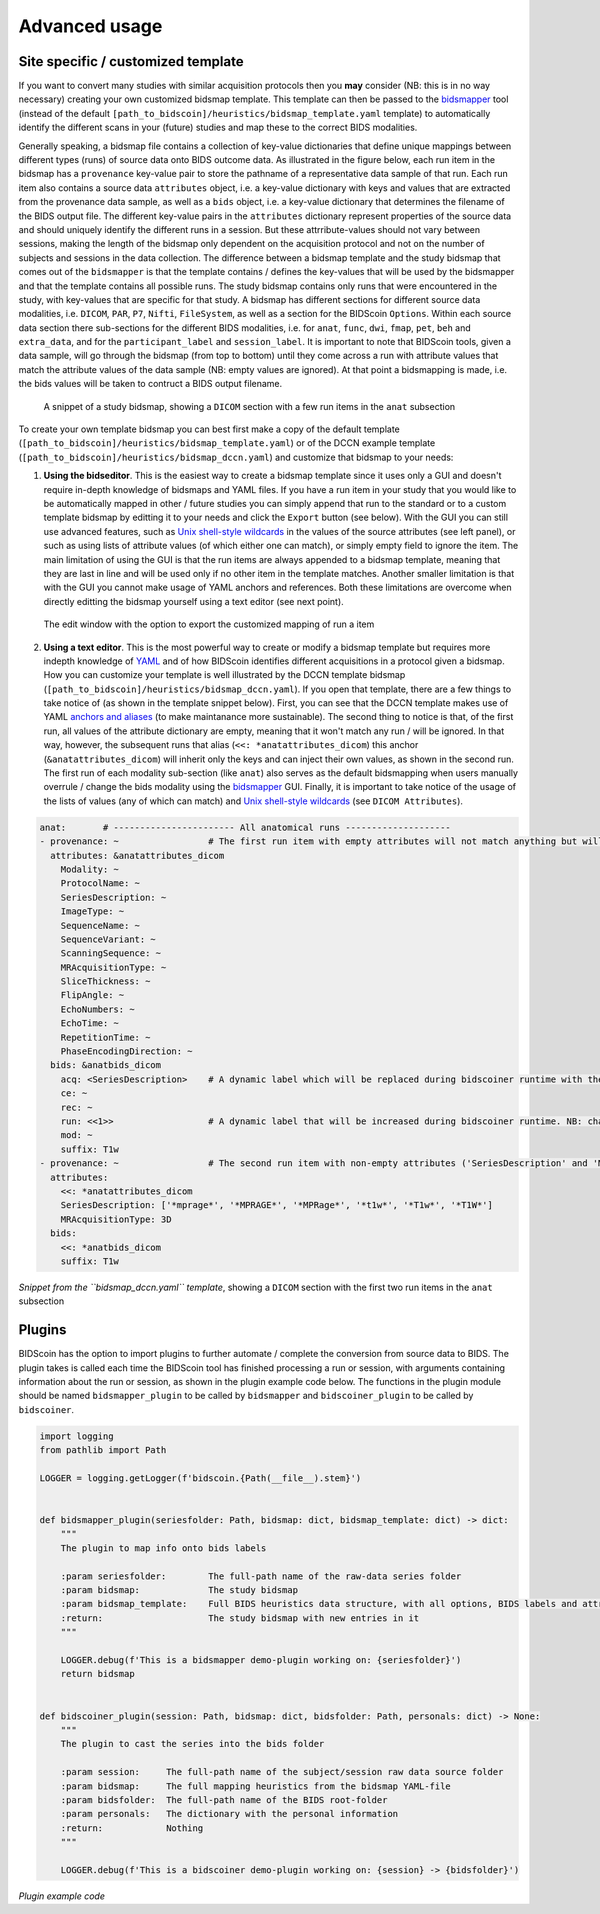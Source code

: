 Advanced usage
==============

Site specific / customized template
-----------------------------------

If you want to convert many studies with similar acquisition protocols then you **may** consider (NB: this is in no way necessary) creating your own customized bidsmap template. This template can then be passed to the `bidsmapper <workflow.html#step-1b-running-the-bidsmapper>`__ tool (instead of the default ``[path_to_bidscoin]/heuristics/bidsmap_template.yaml`` template) to automatically identify the different scans in your (future) studies and map these to the correct BIDS modalities.

Generally speaking, a bidsmap file contains a collection of key-value dictionaries that define unique mappings between different types (runs) of source data onto BIDS outcome data. As illustrated in the figure below, each run item in the bidsmap has a ``provenance`` key-value pair to store the pathname of a representative data sample of that run. Each run item also contains a source data ``attributes`` object, i.e. a key-value dictionary with keys and values that are extracted from the provenance data sample, as well as a ``bids`` object, i.e. a key-value dictionary that determines the filename of the BIDS output file. The different key-value pairs in the ``attributes`` dictionary represent properties of the source data and should uniquely identify the different runs in a session. But these attrribute-values should not vary between sessions, making the length of the bidsmap only dependent on the acquisition protocol and not on the number of subjects and sessions in the data collection. The difference between a bidsmap template and the study bidsmap that comes out of the ``bidsmapper`` is that the template contains / defines the key-values that will be used by the bidsmapper and that the template contains all possible runs. The study bidsmap contains only runs that were encountered in the study, with key-values that are specific for that study. A bidsmap has different sections for different source data modalities, i.e.  ``DICOM``, ``PAR``, ``P7``, ``Nifti``, ``FileSystem``, as well as a section for the BIDScoin ``Options``. Within each source data section there sub-sections for the different BIDS modalities, i.e. for ``anat``, ``func``, ``dwi``, ``fmap``, ``pet``, ``beh`` and ``extra_data``, and for the ``participant_label`` and ``session_label``. It is important to note that BIDScoin tools, given a data sample, will go through the bidsmap (from top to bottom) until they come across a run with attribute values that match the attribute values of the data sample (NB: empty values are ignored). At that point a bidsmapping is made, i.e. the bids values will be taken to contruct a BIDS output filename.

.. figure:: ./_static/bidsmap_sample.png

   A snippet of a study bidsmap, showing a ``DICOM`` section with a few run items in the ``anat`` subsection

To create your own template bidsmap you can best first make a copy of the default template (``[path_to_bidscoin]/heuristics/bidsmap_template.yaml``) or of the DCCN example template (``[path_to_bidscoin]/heuristics/bidsmap_dccn.yaml``) and customize that bidsmap to your needs:

1. **Using the bidseditor**. This is the easiest way to create a bidsmap template since it uses only a GUI and doesn't require in-depth knowledge of bidsmaps and YAML files. If you have a run item in your study that you would like to be automatically mapped in other / future studies you can simply append that run to the standard or to a custom template bidsmap by editting it to your needs and click the ``Export`` button (see below). With the GUI you can still use advanced features, such as `Unix shell-style wildcards <https://docs.python.org/3/library/fnmatch.html>`__ in the values of the source attributes (see left panel), or such as using lists of attribute values (of which either one can match), or simply empty field to ignore the item. The main limitation of using the GUI is that the run items are always appended to a bidsmap template, meaning that they are last in line and will be used only if no other item in the template matches. Another smaller limitation is that with the GUI you cannot make usage of YAML anchors and references. Both these limitations are overcome when directly editting the bidsmap yourself using a text editor (see next point).

.. figure:: ./_static/bidseditor_edit.png

   The edit window with the option to export the customized mapping of run a item

2. **Using a text editor**. This is the most powerful way to create or modify a bidsmap template but requires more indepth knowledge of `YAML <http://yaml.org/>`__ and of how BIDScoin identifies different acquisitions in a protocol given a bidsmap. How you can customize your template is well illustrated by the DCCN template bidsmap (``[path_to_bidscoin]/heuristics/bidsmap_dccn.yaml``). If you open that template, there are a few things to take notice of (as shown in the template snippet below). First, you can see that the DCCN template makes use of YAML `anchors and aliases <https://blog.daemonl.com/2016/02/yaml.html>`__ (to make maintanance more sustainable). The second thing to notice is that, of the first run, all values of the attribute dictionary are empty, meaning that it won't match any run / will be ignored. In that way, however, the subsequent runs that alias (``<<: *anatattributes_dicom``) this anchor (``&anatattributes_dicom``) will inherit only the keys and can inject their own values, as shown in the second run. The first run of each modality sub-section (like ``anat``) also serves as the default bidsmapping when users manually overrule / change the bids modality using the `bidsmapper <workflow.html#step-1a-running-the-bidsmapper>`__ GUI. Finally, it is important to take notice of the usage of the lists of values (any of which can match) and `Unix shell-style wildcards <https://docs.python.org/3/library/fnmatch.html>`__ (see ``DICOM Attributes``).

.. code-block:: yaml

   anat:       # ----------------------- All anatomical runs --------------------
   - provenance: ~                 # The first run item with empty attributes will not match anything but will be used when changing modality in the bidseditor GUI -> suffix = T1w
     attributes: &anatattributes_dicom
       Modality: ~
       ProtocolName: ~
       SeriesDescription: ~
       ImageType: ~
       SequenceName: ~
       SequenceVariant: ~
       ScanningSequence: ~
       MRAcquisitionType: ~
       SliceThickness: ~
       FlipAngle: ~
       EchoNumbers: ~
       EchoTime: ~
       RepetitionTime: ~
       PhaseEncodingDirection: ~
     bids: &anatbids_dicom
       acq: <SeriesDescription>    # A dynamic label which will be replaced during bidscoiner runtime with the DICOM attribute value
       ce: ~
       rec: ~
       run: <<1>>                  # A dynamic label that will be increased during bidscoiner runtime. NB: changing this value may lead to collisions / overwriting of BIDS data
       mod: ~
       suffix: T1w
   - provenance: ~                 # The second run item with non-empty attributes ('SeriesDescription' and 'MRAcquisitionType') will match any run with these attribute values
     attributes:
       <<: *anatattributes_dicom
       SeriesDescription: ['*mprage*', '*MPRAGE*', '*MPRage*', '*t1w*', '*T1w*', '*T1W*']
       MRAcquisitionType: 3D
     bids:
       <<: *anatbids_dicom
       suffix: T1w

*Snippet from the ``bidsmap_dccn.yaml`` template*, showing a ``DICOM`` section with the first two run items in the ``anat`` subsection

Plugins
-------

BIDScoin has the option to import plugins to further automate / complete the conversion from source data to BIDS. The plugin takes is called each time the BIDScoin tool has finished processing a run or session, with arguments containing information about the run or session, as shown in the plugin example code below. The functions in the plugin module should be named ``bidsmapper_plugin`` to be called by ``bidsmapper`` and ``bidscoiner_plugin`` to be called by ``bidscoiner``.

.. code-block:: python3

   import logging
   from pathlib import Path

   LOGGER = logging.getLogger(f'bidscoin.{Path(__file__).stem}')


   def bidsmapper_plugin(seriesfolder: Path, bidsmap: dict, bidsmap_template: dict) -> dict:
       """
       The plugin to map info onto bids labels

       :param seriesfolder:        The full-path name of the raw-data series folder
       :param bidsmap:             The study bidsmap
       :param bidsmap_template:    Full BIDS heuristics data structure, with all options, BIDS labels and attributes, etc
       :return:                    The study bidsmap with new entries in it
       """

       LOGGER.debug(f'This is a bidsmapper demo-plugin working on: {seriesfolder}')
       return bidsmap


   def bidscoiner_plugin(session: Path, bidsmap: dict, bidsfolder: Path, personals: dict) -> None:
       """
       The plugin to cast the series into the bids folder

       :param session:     The full-path name of the subject/session raw data source folder
       :param bidsmap:     The full mapping heuristics from the bidsmap YAML-file
       :param bidsfolder:  The full-path name of the BIDS root-folder
       :param personals:   The dictionary with the personal information
       :return:            Nothing
       """

       LOGGER.debug(f'This is a bidscoiner demo-plugin working on: {session} -> {bidsfolder}')

*Plugin example code*
